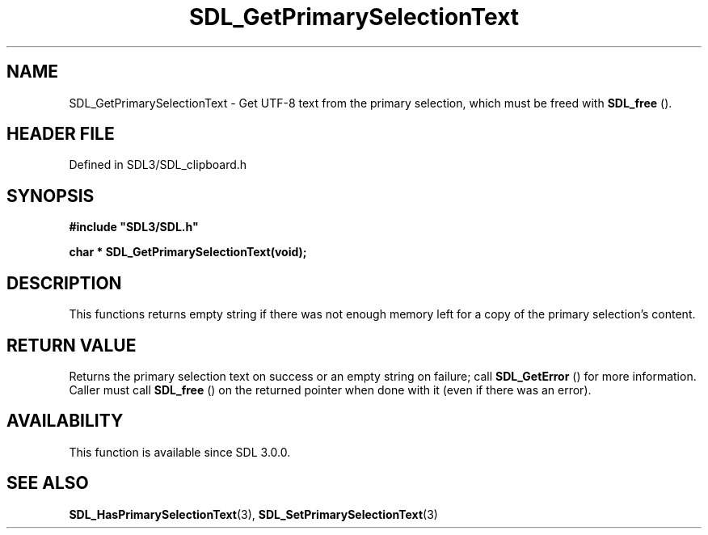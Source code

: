 .\" This manpage content is licensed under Creative Commons
.\"  Attribution 4.0 International (CC BY 4.0)
.\"   https://creativecommons.org/licenses/by/4.0/
.\" This manpage was generated from SDL's wiki page for SDL_GetPrimarySelectionText:
.\"   https://wiki.libsdl.org/SDL_GetPrimarySelectionText
.\" Generated with SDL/build-scripts/wikiheaders.pl
.\"  revision SDL-prerelease-3.1.1-227-gd42d66149
.\" Please report issues in this manpage's content at:
.\"   https://github.com/libsdl-org/sdlwiki/issues/new
.\" Please report issues in the generation of this manpage from the wiki at:
.\"   https://github.com/libsdl-org/SDL/issues/new?title=Misgenerated%20manpage%20for%20SDL_GetPrimarySelectionText
.\" SDL can be found at https://libsdl.org/
.de URL
\$2 \(laURL: \$1 \(ra\$3
..
.if \n[.g] .mso www.tmac
.TH SDL_GetPrimarySelectionText 3 "SDL 3.1.1" "SDL" "SDL3 FUNCTIONS"
.SH NAME
SDL_GetPrimarySelectionText \- Get UTF-8 text from the primary selection, which must be freed with 
.BR SDL_free
()\[char46]
.SH HEADER FILE
Defined in SDL3/SDL_clipboard\[char46]h

.SH SYNOPSIS
.nf
.B #include \(dqSDL3/SDL.h\(dq
.PP
.BI "char * SDL_GetPrimarySelectionText(void);
.fi
.SH DESCRIPTION
This functions returns empty string if there was not enough memory left for
a copy of the primary selection's content\[char46]

.SH RETURN VALUE
Returns the primary selection text on success or an empty string on
failure; call 
.BR SDL_GetError
() for more information\[char46] Caller
must call 
.BR SDL_free
() on the returned pointer when done with it
(even if there was an error)\[char46]

.SH AVAILABILITY
This function is available since SDL 3\[char46]0\[char46]0\[char46]

.SH SEE ALSO
.BR SDL_HasPrimarySelectionText (3),
.BR SDL_SetPrimarySelectionText (3)
